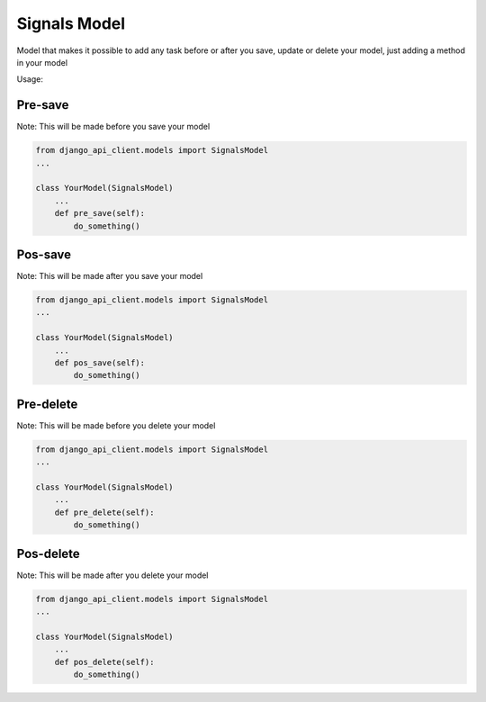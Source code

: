 Signals Model
=============

Model that makes it possible to add any task before or after you save, update or delete your model, just adding a method in your model

Usage:

Pre-save
~~~~~~~~

Note: This will be made before you save your model

.. code-block:: python

    from django_api_client.models import SignalsModel
    ...

    class YourModel(SignalsModel)
        ...
        def pre_save(self):
            do_something()



Pos-save
~~~~~~~~

Note: This will be made after you save your model

.. code-block:: python

    from django_api_client.models import SignalsModel
    ...

    class YourModel(SignalsModel)
        ...
        def pos_save(self):
            do_something()


Pre-delete
~~~~~~~~~~

Note: This will be made before you delete your model

.. code-block:: python

    from django_api_client.models import SignalsModel
    ...

    class YourModel(SignalsModel)
        ...
        def pre_delete(self):
            do_something()




Pos-delete
~~~~~~~~~~

Note: This will be made after you delete your model

.. code-block:: python

    from django_api_client.models import SignalsModel
    ...

    class YourModel(SignalsModel)
        ...
        def pos_delete(self):
            do_something()



